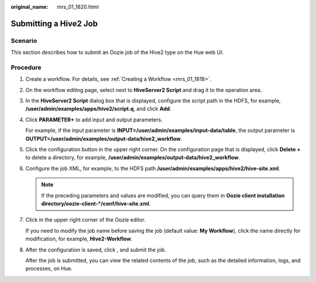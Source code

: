 :original_name: mrs_01_1820.html

.. _mrs_01_1820:

Submitting a Hive2 Job
======================

Scenario
--------

This section describes how to submit an Oozie job of the Hive2 type on the Hue web UI.

Procedure
---------

#. Create a workflow. For details, see :ref:`Creating a Workflow <mrs_01_1818>`.

#. On the workflow editing page, select |image1| next to **HiveServer2 Script** and drag it to the operation area.

#. In the **HiveServer2 Script** dialog box that is displayed, configure the script path in the HDFS, for example, **/user/admin/examples/apps/hive2/script.q**, and click **Add**.

#. Click **PARAMETER+** to add input and output parameters.

   For example, if the input parameter is **INPUT=/user/admin/examples/input-data/table**, the output parameter is **OUTPUT=/user/admin/examples/output-data/hive2_workflow**.

   |image2|

#. Click the configuration button |image3| in the upper right corner. On the configuration page that is displayed, click **Delete +** to delete a directory, for example, **/user/admin/examples/output-data/hive2_workflow**.

#. Configure the job XML, for example, to the HDFS path **/user/admin/examples/apps/hive2/hive-site.xml**.

   |image4|

   .. note::

      If the preceding parameters and values are modified, you can query them in **Oozie client installation directory/oozie-client-\*/conf/hive-site.xml**.

#. Click |image5| in the upper right corner of the Oozie editor.

   If you need to modify the job name before saving the job (default value: **My Workflow**), click the name directly for modification, for example, **Hive2-Workflow**.

#. After the configuration is saved, click |image6|, and submit the job.

   After the job is submitted, you can view the related contents of the job, such as the detailed information, logs, and processes, on Hue.

.. |image1| image:: /_static/images/en-us_image_0000001349259093.jpg
.. |image2| image:: /_static/images/en-us_image_0000001296059796.png
.. |image3| image:: /_static/images/en-us_image_0000001348739821.jpg
.. |image4| image:: /_static/images/en-us_image_0000001348739817.png
.. |image5| image:: /_static/images/en-us_image_0000001295899960.png
.. |image6| image:: /_static/images/en-us_image_0000001349059637.jpg
